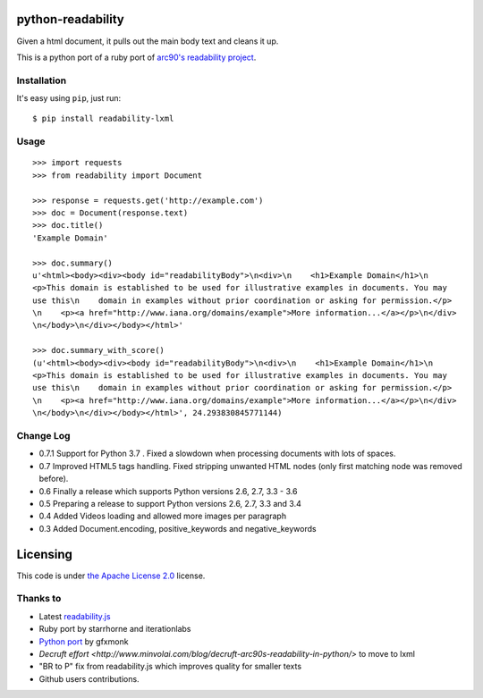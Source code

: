 .. image:: https://travis-ci.org/buriy/python-readability.svg?branch=master
    :target: https://travis-ci.org/buriy/python-readability


python-readability
==================

Given a html document, it pulls out the main body text and cleans it up.

This is a python port of a ruby port of `arc90's readability
project <http://lab.arc90.com/experiments/readability/>`__.

Installation
------------

It's easy using ``pip``, just run:

::

    $ pip install readability-lxml

Usage
-----

::

    >>> import requests
    >>> from readability import Document
    
    >>> response = requests.get('http://example.com')
    >>> doc = Document(response.text)
    >>> doc.title()
    'Example Domain'
    
    >>> doc.summary()
    u'<html><body><div><body id="readabilityBody">\n<div>\n    <h1>Example Domain</h1>\n
    <p>This domain is established to be used for illustrative examples in documents. You may
    use this\n    domain in examples without prior coordination or asking for permission.</p>
    \n    <p><a href="http://www.iana.org/domains/example">More information...</a></p>\n</div>
    \n</body>\n</div></body></html>'

    >>> doc.summary_with_score()
    (u'<html><body><div><body id="readabilityBody">\n<div>\n    <h1>Example Domain</h1>\n
    <p>This domain is established to be used for illustrative examples in documents. You may
    use this\n    domain in examples without prior coordination or asking for permission.</p>
    \n    <p><a href="http://www.iana.org/domains/example">More information...</a></p>\n</div>
    \n</body>\n</div></body></html>', 24.293830845771144)

Change Log
----------

-  0.7.1 Support for Python 3.7 . Fixed a slowdown when processing documents with lots of spaces.
-  0.7 Improved HTML5 tags handling. Fixed stripping unwanted HTML nodes (only first matching node was removed before).
-  0.6 Finally a release which supports Python versions 2.6, 2.7, 3.3 - 3.6
-  0.5 Preparing a release to support Python versions 2.6, 2.7, 3.3 and 3.4
-  0.4 Added Videos loading and allowed more images per paragraph
-  0.3 Added Document.encoding, positive\_keywords and negative\_keywords

Licensing
=========

This code is under `the Apache License
2.0 <http://www.apache.org/licenses/LICENSE-2.0>`__ license.

Thanks to
---------

-  Latest `readability.js <https://github.com/MHordecki/readability-redux/blob/master/readability/readability.js>`__
-  Ruby port by starrhorne and iterationlabs
-  `Python port <https://github.com/gfxmonk/python-readability>`__ by gfxmonk
-  `Decruft effort <http://www.minvolai.com/blog/decruft-arc90s-readability-in-python/>` to move to lxml
-  "BR to P" fix from readability.js which improves quality for smaller texts
-  Github users contributions.
